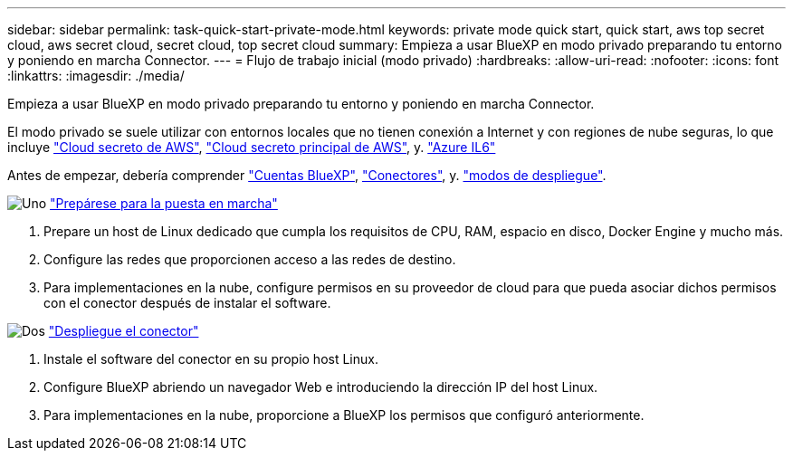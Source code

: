 ---
sidebar: sidebar 
permalink: task-quick-start-private-mode.html 
keywords: private mode quick start, quick start, aws top secret cloud, aws secret cloud, secret cloud, top secret cloud 
summary: Empieza a usar BlueXP en modo privado preparando tu entorno y poniendo en marcha Connector. 
---
= Flujo de trabajo inicial (modo privado)
:hardbreaks:
:allow-uri-read: 
:nofooter: 
:icons: font
:linkattrs: 
:imagesdir: ./media/


[role="lead"]
Empieza a usar BlueXP en modo privado preparando tu entorno y poniendo en marcha Connector.

El modo privado se suele utilizar con entornos locales que no tienen conexión a Internet y con regiones de nube seguras, lo que incluye https://aws.amazon.com/federal/secret-cloud/["Cloud secreto de AWS"^], https://aws.amazon.com/federal/top-secret-cloud/["Cloud secreto principal de AWS"^], y. https://learn.microsoft.com/en-us/azure/compliance/offerings/offering-dod-il6["Azure IL6"^]

Antes de empezar, debería comprender link:concept-netapp-accounts.html["Cuentas BlueXP"], link:concept-connectors.html["Conectores"], y. link:concept-modes.html["modos de despliegue"].

.image:https://raw.githubusercontent.com/NetAppDocs/common/main/media/number-1.png["Uno"] link:task-prepare-private-mode.html["Prepárese para la puesta en marcha"]
[role="quick-margin-list"]
. Prepare un host de Linux dedicado que cumpla los requisitos de CPU, RAM, espacio en disco, Docker Engine y mucho más.
. Configure las redes que proporcionen acceso a las redes de destino.
. Para implementaciones en la nube, configure permisos en su proveedor de cloud para que pueda asociar dichos permisos con el conector después de instalar el software.


.image:https://raw.githubusercontent.com/NetAppDocs/common/main/media/number-2.png["Dos"] link:task-install-private-mode.html["Despliegue el conector"]
[role="quick-margin-list"]
. Instale el software del conector en su propio host Linux.
. Configure BlueXP abriendo un navegador Web e introduciendo la dirección IP del host Linux.
. Para implementaciones en la nube, proporcione a BlueXP los permisos que configuró anteriormente.

